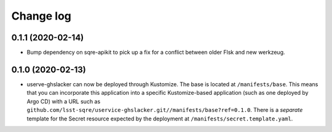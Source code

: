 ##########
Change log
##########

0.1.1 (2020-02-14)
==================

- Bump dependency on sqre-apikit to pick up a fix for a conflict between older Flsk and new werkzeug.

0.1.0 (2020-02-13)
==================

- userve-ghslacker can now be deployed through Kustomize.
  The base is located at ``/manifests/base``.
  This means that you can incorporate this application into a specific Kustomize-based application (such as one deployed by Argo CD) with a URL such as ``github.com/lsst-sqre/uservice-ghslacker.git//manifests/base?ref=0.1.0``.
  There is a *separate* template for the Secret resource expected by the deployment at ``/manifests/secret.template.yaml``.

